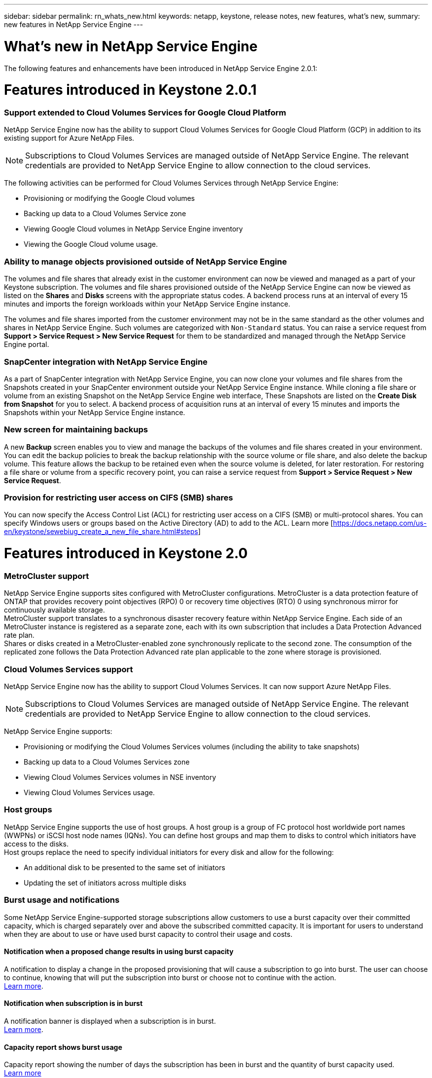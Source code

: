 ---
sidebar: sidebar
permalink: rn_whats_new.html
keywords: netapp, keystone, release notes, new features, what's new,
summary: new features in NetApp Service Engine
---

= What's new in NetApp Service Engine
:hardbreaks:
:nofooter:
:icons: font
:linkattrs:
:imagesdir: ./media/

//
// This file was created with NDAC Version 2.0 (August 17, 2020)
//
// 2020-11-05
//

[.lead]
The following features and enhancements have been introduced in NetApp Service Engine 2.0.1:

= Features introduced in Keystone 2.0.1

===  Support extended to Cloud Volumes Services for Google Cloud Platform

NetApp Service Engine now has the ability to support Cloud Volumes Services for Google Cloud Platform (GCP) in addition to its existing support for Azure NetApp Files.

[NOTE]
Subscriptions to Cloud Volumes Services are managed outside of NetApp Service Engine. The relevant credentials are provided to NetApp Service Engine to allow connection to the cloud services.

The following activities can be performed for Cloud Volumes Services through NetApp Service Engine:

*	Provisioning or modifying the Google Cloud volumes
*	Backing up data to a Cloud Volumes Service zone
*	Viewing Google Cloud volumes in NetApp Service Engine inventory
*	Viewing the Google Cloud volume usage.

=== Ability to manage objects provisioned outside of NetApp Service Engine

The volumes and file shares that already exist in the customer environment can now be viewed and managed as a part of your Keystone subscription. The volumes and file shares provisioned outside of the NetApp Service Engine can now be viewed as listed on the *Shares* and *Disks* screens with the appropriate status codes. A backend process runs at an interval of every 15 minutes and imports the foreign workloads within your NetApp Service Engine instance.

The volumes and file shares imported from the customer environment may not be in the same standard as the other volumes and shares in NetApp Service Engine. Such volumes are categorized with `Non-Standard` status. You can raise a service request from *Support > Service Request > New Service Request* for them to be standardized and managed through the NetApp Service Engine portal.

=== SnapCenter integration with NetApp Service Engine

As a part of SnapCenter integration with NetApp Service Engine, you can now clone your volumes and file shares from the Snapshots created in your SnapCenter environment outside your NetApp Service Engine instance. While cloning a file share or volume from an existing Snapshot on the NetApp Service Engine web interface, These Snapshots are listed on the *Create Disk from Snapshot* for you to select. A backend process of acquisition runs at an interval of every 15 minutes and imports the Snapshots within your NetApp Service Engine instance.

=== New screen for maintaining backups

A new *Backup* screen enables you to view and manage the backups of the volumes and file shares created in your environment. You can edit the backup policies to break the backup relationship with the source volume or file share, and also delete the backup volume. This feature allows the backup to be retained even when the source volume is deleted, for later restoration. For restoring a file share or volume from a specific recovery point, you can raise a service request from *Support > Service Request > New Service Request*.

=== Provision for restricting user access on CIFS (SMB) shares

You can now specify the Access Control List (ACL) for restricting user access on a CIFS (SMB) or multi-protocol shares. You can specify Windows users or groups based on the Active Directory (AD) to add to the ACL. Learn more [https://docs.netapp.com/us-en/keystone/sewebiug_create_a_new_file_share.html#steps]

= Features introduced in Keystone 2.0

=== MetroCluster support
NetApp Service Engine supports sites configured with MetroCluster configurations. MetroCluster is a data protection feature of ONTAP that provides recovery point objectives (RPO) 0 or recovery time objectives (RTO) 0 using synchronous mirror for continuously available storage.
MetroCluster support translates to a synchronous disaster recovery feature within NetApp Service Engine. Each side of an MetroCluster instance is registered as a separate zone, each with its own subscription that includes a Data Protection Advanced rate plan.
Shares or disks created in a MetroCluster-enabled zone synchronously replicate to the second zone. The consumption of the replicated zone follows the Data Protection Advanced rate plan applicable to the zone where storage is provisioned.

=== Cloud Volumes Services support
NetApp Service Engine now has the ability to support Cloud Volumes Services. It can now support Azure NetApp Files.

[NOTE]

Subscriptions to Cloud Volumes Services are managed outside of NetApp Service Engine. The relevant credentials are provided to NetApp Service Engine to allow connection to the cloud services.

NetApp Service Engine supports:

*	Provisioning or modifying the Cloud Volumes Services volumes (including the ability to take snapshots)
*	Backing up data to a Cloud Volumes Services zone
*	Viewing Cloud Volumes Services volumes in NSE inventory
*	Viewing Cloud Volumes Services usage.

=== Host groups
NetApp Service Engine supports the use of host groups. A host group is a group of FC protocol host worldwide port names (WWPNs) or iSCSI host node names (IQNs). You can define host groups and map them to disks to control which initiators have access to the disks.
Host groups replace the need to specify individual initiators for every disk and allow for the following:

*	An additional disk to be presented to the same set of initiators
*	Updating the set of initiators across multiple disks

=== Burst usage and notifications
Some NetApp Service Engine-supported storage subscriptions allow customers to use a burst capacity over their committed capacity, which is charged separately over and above the subscribed committed capacity. It is important for users to understand when they are about to use or have used burst capacity to control their usage and costs.

==== Notification when a proposed change results in using burst capacity
A notification to display a change in the proposed provisioning that will cause a subscription to go into burst. The user can choose to continue, knowing that will put the subscription into burst or choose not to continue with the action.
link:sewebiug_billing_accounts,_subscriptions,_services,_and_performance.html#burst-usage-notifications[Learn more].

==== Notification when subscription is in burst

A notification banner is displayed when a subscription is in burst.
link:sewebiug_billing_accounts,_subscriptions,_services,_and_performance.html#burst-usage-notifications[Learn more].

==== Capacity report shows burst usage

Capacity report showing the number of days the subscription has been in burst and the quantity of burst capacity used.
link:sewebiug_working_with_reports.html#capacity-usage[Learn more]

=== Performance Report

A new Performance Report in the NetApp Service Engine web interface displays information about the performance of individual disks or shares on the following performance measures:

*	IOPS/TiB (Input/Output operations per second per tebibyte): The rate at which input and output operations per second (IOPS) occur on the storage device.
*	Throughput in MBps: The data transfer rate to and from the storage media in megabytes per second.
*	Latency (ms): The average time for reads and writes from the disk or share in milliseconds.

=== Subscription management

Subscription management has been enhanced. You can now:

* Request a data protection add-on, or request additional capacity for a data protection add-on for a subscription or service
*	View data protection usage capacity

=== Billing enhancement

Billing now supports the ability to measure and bill for snapshot usage for ONTAP (file and block) storage.

=== Hidden CIFS shares

NetApp Service Engine supports creating hidden CIFS shares.
